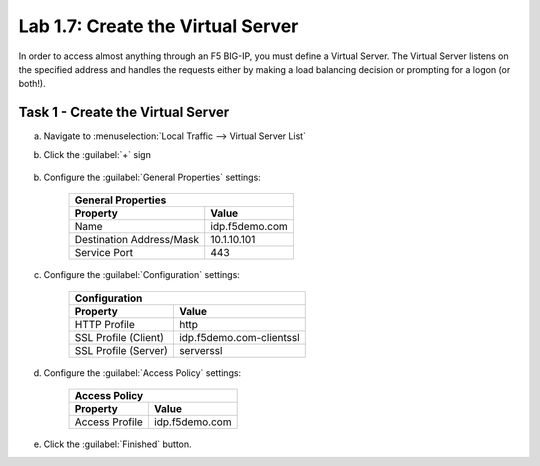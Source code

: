 Lab 1.7: Create the Virtual Server
----------------------------------

.. graphviz::

   digraph breadcrumb {
      rankdir="LR"
      ranksep=.4
      node [fontsize=10,style="rounded,filled",shape=box,color=gray72,margin="0.05,0.05",height=0.1]
      fontsize = 10
      labeljust="l"
      subgraph cluster_provider {
         style = "rounded,filled"
         color = lightgrey
         height = .75
         label = "BIG-IP APM"
         idp [label="IDP",color="palegreen"]
         spconnector [label="SP Connector",color="palegreen"]
         bind [label="Bind Connectors",color="palegreen"]
         resource [label="SAML Resource",color="palegreen"]
         webtop [label="Webtop",color="palegreen"]
         profile [label="Access Profile",color="palegreen"]
         vs [label="VS",color="steelblue1"]
         test [label="Test"]
         idp -> spconnector -> bind -> resource -> webtop -> profile -> vs -> test

      }
   }

In order to access almost anything through an F5 BIG-IP, you must
define a Virtual Server. The Virtual Server listens on the specified
address and handles the requests either by making a load balancing
decision or prompting for a logon (or both!). 

Task 1 - Create the Virtual Server
~~~~~~~~~~~~~~~~~~~~~~~~~~~~~~~~~~

a. Navigate to :menuselection:`Local Traffic --> Virtual Server List`
b. Click the :guilabel:`+` sign

    |image21|

b. Configure the :guilabel:`General Properties` settings:

    =========================== ========================
    General Properties
    ----------------------------------------------------
    Property                    Value
    =========================== ========================
    Name                        idp.f5demo.com
    Destination Address/Mask    10.1.10.101
    Service Port                443
    =========================== ========================

    |image22|

c. Configure the :guilabel:`Configuration` settings:

    =========================== ========================
    Configuration
    ----------------------------------------------------
    Property                    Value
    =========================== ========================
    HTTP Profile                http
    SSL Profile (Client)        idp.f5demo.com-clientssl
    SSL Profile (Server)        serverssl
    =========================== ========================

    |image23|

d. Configure the :guilabel:`Access Policy` settings:

    =========================== ========================
    Access Policy
    ----------------------------------------------------
    Property                    Value
    =========================== ========================
    Access Profile              idp.f5demo.com
    =========================== ========================

    |image24|

e. Click the :guilabel:`Finished` button.

.. |image21| image:: /_static/class4/image21.png
.. |image22| image:: /_static/class4/image22.png
.. |image23| image:: /_static/class4/image23.png
.. |image24| image:: /_static/class4/image24.png
